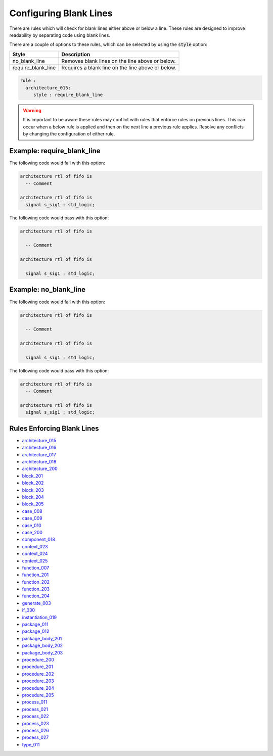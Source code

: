 .. _configuring-blank-lines:

Configuring Blank Lines
-----------------------

There are rules which will check for blank lines either above or below a line.
These rules are designed to improve readability by separating code using blank lines.

There are a couple of options to these rules, which can be selected by using the :code:`style` option:

+---------------------+----------------------------------------------------------+
| Style               | Description                                              |
+=====================+==========================================================+
| no_blank_line       | Removes blank lines on the line above or below.          |
+---------------------+----------------------------------------------------------+
| require_blank_line  | Requires a blank line on the line above or below.        |
+---------------------+----------------------------------------------------------+

.. code-block:: yaml

   rule :
     architecture_015:
        style : require_blank_line

.. WARNING:: It is important to be aware these rules may conflict with rules that enforce rules on previous lines.
  This can occur when a below rule is applied and then on the next line a previous rule applies.
  Resolve any conflicts by changing the configuration of either rule.

Example: require_blank_line
###########################

The following code would fail with this option:

.. code-Block:: vhdl

   architecture rtl of fifo is
     -- Comment

   architecture rtl of fifo is
     signal s_sig1 : std_logic;

The following code would pass with this option:

.. code-block:: vhdl

   architecture rtl of fifo is

     -- Comment

   architecture rtl of fifo is

     signal s_sig1 : std_logic;

Example: no_blank_line
######################

The following code would fail with this option:

.. code-Block:: vhdl

   architecture rtl of fifo is

     -- Comment

   architecture rtl of fifo is

     signal s_sig1 : std_logic;

The following code would pass with this option:

.. code-block:: vhdl

   architecture rtl of fifo is
     -- Comment

   architecture rtl of fifo is
     signal s_sig1 : std_logic;

Rules Enforcing Blank Lines
###########################

* `architecture_015 <architecture_rules.html#architecture-015>`_
* `architecture_016 <architecture_rules.html#architecture-016>`_
* `architecture_017 <architecture_rules.html#architecture-017>`_
* `architecture_018 <architecture_rules.html#architecture-018>`_
* `architecture_200 <architecture_rules.html#architecture-200>`_
* `block_201 <block_rules.html#block-201>`_
* `block_202 <block_rules.html#block-202>`_
* `block_203 <block_rules.html#block-203>`_
* `block_204 <block_rules.html#block-204>`_
* `block_205 <block_rules.html#block-205>`_
* `case_008 <case_rules.html#case-008>`_
* `case_009 <case_rules.html#case-009>`_
* `case_010 <case_rules.html#case-010>`_
* `case_200 <case_rules.html#case-200>`_
* `component_018 <component_rules.html#component-018>`_
* `context_023 <context_rules.html#context-023>`_
* `context_024 <context_rules.html#context-024>`_
* `context_025 <context_rules.html#context-025>`_
* `function_007 <function_rules.html#function-007>`_
* `function_201 <function_rules.html#function-201>`_
* `function_202 <function_rules.html#function-202>`_
* `function_203 <function_rules.html#function-203>`_
* `function_204 <function_rules.html#function-204>`_
* `generate_003 <generate_rules.html#generate-003>`_
* `if_030 <if_statement_rules.html#if_statement-030>`_
* `instantiation_019 <instantiation_rules.html#instantiation-019>`_
* `package_011 <package_rules.html#package-011>`_
* `package_012 <package_rules.html#package-012>`_
* `package_body_201 <package_body_rules.html#package-body-201>`_
* `package_body_202 <package_body_rules.html#package-body-202>`_
* `package_body_203 <package_body_rules.html#package-body-203>`_
* `procedure_200 <procedure_rules.html#procedure-200>`_
* `procedure_201 <procedure_rules.html#procedure-201>`_
* `procedure_202 <procedure_rules.html#procedure-202>`_
* `procedure_203 <procedure_rules.html#procedure-203>`_
* `procedure_204 <procedure_rules.html#procedure-204>`_
* `procedure_205 <procedure_rules.html#procedure-205>`_
* `process_011 <process_rules.html#process-011>`_
* `process_021 <process_rules.html#process-021>`_
* `process_022 <process_rules.html#process-022>`_
* `process_023 <process_rules.html#process-023>`_
* `process_026 <process_rules.html#process-026>`_
* `process_027 <process_rules.html#process-027>`_
* `type_011 <type_rules.html#type-011>`_
